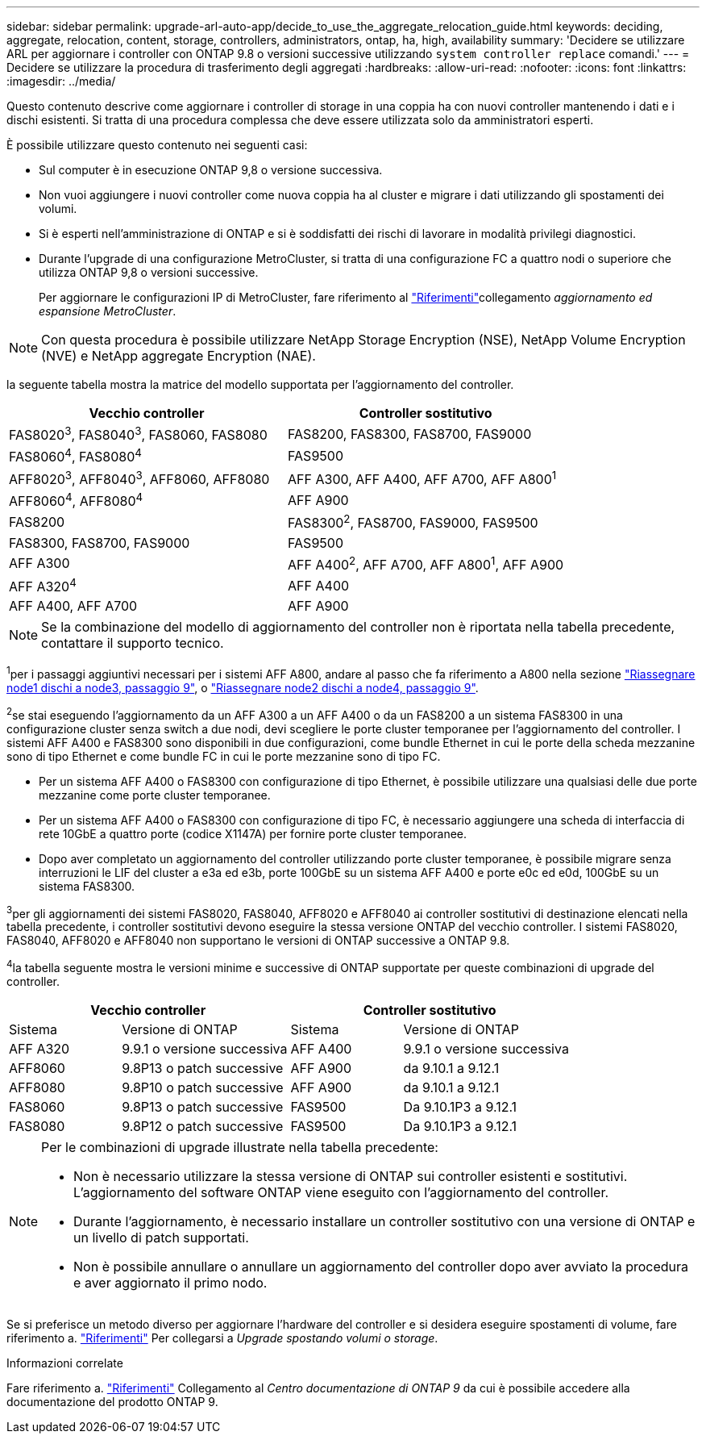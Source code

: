 ---
sidebar: sidebar 
permalink: upgrade-arl-auto-app/decide_to_use_the_aggregate_relocation_guide.html 
keywords: deciding, aggregate, relocation, content, storage, controllers, administrators, ontap, ha, high, availability 
summary: 'Decidere se utilizzare ARL per aggiornare i controller con ONTAP 9.8 o versioni successive utilizzando `system controller replace` comandi.' 
---
= Decidere se utilizzare la procedura di trasferimento degli aggregati
:hardbreaks:
:allow-uri-read: 
:nofooter: 
:icons: font
:linkattrs: 
:imagesdir: ../media/


[role="lead"]
Questo contenuto descrive come aggiornare i controller di storage in una coppia ha con nuovi controller mantenendo i dati e i dischi esistenti. Si tratta di una procedura complessa che deve essere utilizzata solo da amministratori esperti.

È possibile utilizzare questo contenuto nei seguenti casi:

* Sul computer è in esecuzione ONTAP 9,8 o versione successiva.
* Non vuoi aggiungere i nuovi controller come nuova coppia ha al cluster e migrare i dati utilizzando gli spostamenti dei volumi.
* Si è esperti nell'amministrazione di ONTAP e si è soddisfatti dei rischi di lavorare in modalità privilegi diagnostici.
* Durante l'upgrade di una configurazione MetroCluster, si tratta di una configurazione FC a quattro nodi o superiore che utilizza ONTAP 9,8 o versioni successive.
+
Per aggiornare le configurazioni IP di MetroCluster, fare riferimento al link:other_references.html["Riferimenti"]collegamento _aggiornamento ed espansione MetroCluster_.




NOTE: Con questa procedura è possibile utilizzare NetApp Storage Encryption (NSE), NetApp Volume Encryption (NVE) e NetApp aggregate Encryption (NAE).

[[sys_comands_98_supported_Systems]]la seguente tabella mostra la matrice del modello supportata per l'aggiornamento del controller.

|===
| Vecchio controller | Controller sostitutivo 


| FAS8020^3^, FAS8040^3^, FAS8060, FAS8080 | FAS8200, FAS8300, FAS8700, FAS9000 


| FAS8060^4^, FAS8080^4^ | FAS9500 


| AFF8020^3^, AFF8040^3^, AFF8060, AFF8080 | AFF A300, AFF A400, AFF A700, AFF A800^1^ 


| AFF8060^4^, AFF8080^4^ | AFF A900 


| FAS8200 | FAS8300^2^, FAS8700, FAS9000, FAS9500 


| FAS8300, FAS8700, FAS9000 | FAS9500 


| AFF A300 | AFF A400^2^, AFF A700, AFF A800^1^, AFF A900 


| AFF A320^4^ | AFF A400 


| AFF A400, AFF A700 | AFF A900 
|===

NOTE: Se la combinazione del modello di aggiornamento del controller non è riportata nella tabella precedente, contattare il supporto tecnico.

^1^per i passaggi aggiuntivi necessari per i sistemi AFF A800, andare al passo che fa riferimento a A800 nella sezione link:reassign-node1-disks-to-node3.html#reassign-node1-node3-app-step9["Riassegnare node1 dischi a node3, passaggio 9"], o link:reassign-node2-disks-to-node4.html#reassign-node2-node4-app-step9["Riassegnare node2 dischi a node4, passaggio 9"].

^2^se stai eseguendo l'aggiornamento da un AFF A300 a un AFF A400 o da un FAS8200 a un sistema FAS8300 in una configurazione cluster senza switch a due nodi, devi scegliere le porte cluster temporanee per l'aggiornamento del controller. I sistemi AFF A400 e FAS8300 sono disponibili in due configurazioni, come bundle Ethernet in cui le porte della scheda mezzanine sono di tipo Ethernet e come bundle FC in cui le porte mezzanine sono di tipo FC.

* Per un sistema AFF A400 o FAS8300 con configurazione di tipo Ethernet, è possibile utilizzare una qualsiasi delle due porte mezzanine come porte cluster temporanee.
* Per un sistema AFF A400 o FAS8300 con configurazione di tipo FC, è necessario aggiungere una scheda di interfaccia di rete 10GbE a quattro porte (codice X1147A) per fornire porte cluster temporanee.
* Dopo aver completato un aggiornamento del controller utilizzando porte cluster temporanee, è possibile migrare senza interruzioni le LIF del cluster a e3a ed e3b, porte 100GbE su un sistema AFF A400 e porte e0c ed e0d, 100GbE su un sistema FAS8300.


^3^per gli aggiornamenti dei sistemi FAS8020, FAS8040, AFF8020 e AFF8040 ai controller sostitutivi di destinazione elencati nella tabella precedente, i controller sostitutivi devono eseguire la stessa versione ONTAP del vecchio controller. I sistemi FAS8020, FAS8040, AFF8020 e AFF8040 non supportano le versioni di ONTAP successive a ONTAP 9.8.

^4^la tabella seguente mostra le versioni minime e successive di ONTAP supportate per queste combinazioni di upgrade del controller.

[cols="20,30,20,30"]
|===
2+| Vecchio controller 2+| Controller sostitutivo 


| Sistema | Versione di ONTAP | Sistema | Versione di ONTAP 


| AFF A320 | 9.9.1 o versione successiva | AFF A400 | 9.9.1 o versione successiva 


| AFF8060 | 9.8P13 o patch successive | AFF A900 | da 9.10.1 a 9.12.1 


| AFF8080 | 9.8P10 o patch successive | AFF A900 | da 9.10.1 a 9.12.1 


| FAS8060 | 9.8P13 o patch successive | FAS9500 | Da 9.10.1P3 a 9.12.1 


| FAS8080 | 9.8P12 o patch successive | FAS9500 | Da 9.10.1P3 a 9.12.1 
|===
[NOTE]
====
Per le combinazioni di upgrade illustrate nella tabella precedente:

* Non è necessario utilizzare la stessa versione di ONTAP sui controller esistenti e sostitutivi. L'aggiornamento del software ONTAP viene eseguito con l'aggiornamento del controller.
* Durante l'aggiornamento, è necessario installare un controller sostitutivo con una versione di ONTAP e un livello di patch supportati.
* Non è possibile annullare o annullare un aggiornamento del controller dopo aver avviato la procedura e aver aggiornato il primo nodo.


====
Se si preferisce un metodo diverso per aggiornare l'hardware del controller e si desidera eseguire spostamenti di volume, fare riferimento a. link:other_references.html["Riferimenti"] Per collegarsi a _Upgrade spostando volumi o storage_.

.Informazioni correlate
Fare riferimento a. link:other_references.html["Riferimenti"] Collegamento al _Centro documentazione di ONTAP 9_ da cui è possibile accedere alla documentazione del prodotto ONTAP 9.
